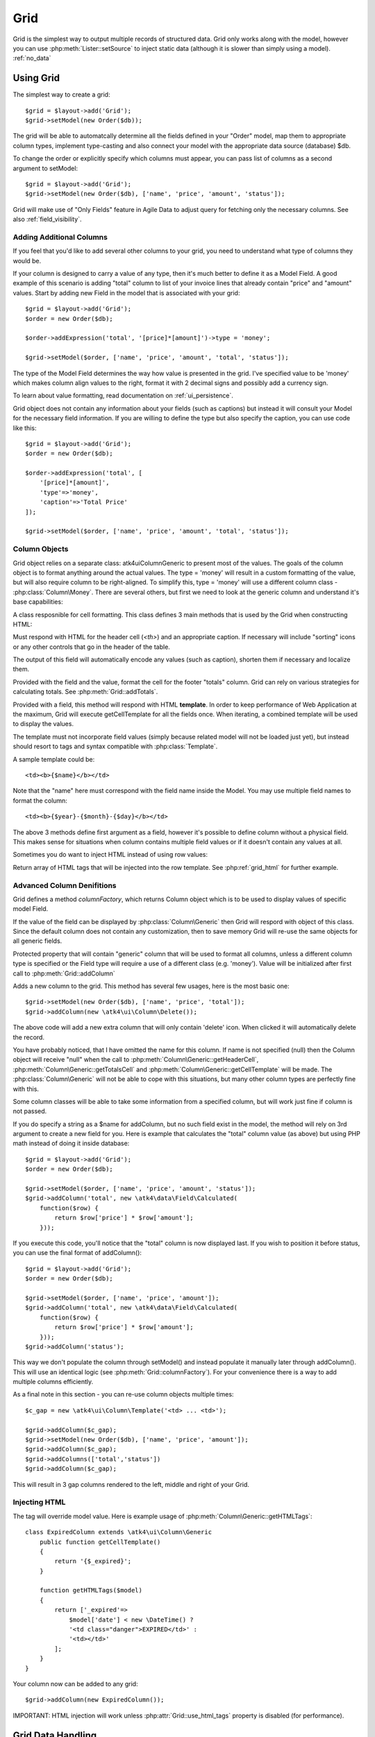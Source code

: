 
.. _grid:

====
Grid
====

.. php:namespace:: atk4\ui

Grid is the simplest way to output multiple records of structured data. Grid only works along with the model,
however you can use :php:meth:`Lister::setSource` to inject static data (although it is slower than simply
using a model). :ref:`no_data`


Using Grid
==========

The simplest way to create a grid::

    $grid = $layout->add('Grid');
    $grid->setModel(new Order($db));

The grid will be able to automatcally determine all the fields defined in your "Order" model, map them to
appropriate column types, implement type-casting and also connect your model with the appropriate data source
(database) $db.

To change the order or explicitly specify which columns must appear, you can pass list of columns as a second
argument to setModel::

    $grid = $layout->add('Grid');
    $grid->setModel(new Order($db), ['name', 'price', 'amount', 'status']);

Grid will make use of "Only Fields" feature in Agile Data to adjust query for fetching only the necessary
columns. See also :ref:`field_visibility`.

Adding Additional Columns
-------------------------

If you feel that you'd like to add several other columns to your grid, you need to understand what type
of columns they would be. 

If your column is designed to carry a value of any type, then it's much better to define it as a Model
Field. A good example of this scenario is adding "total" column to list of your invoice lines that
already contain "price" and "amount" values. Start by adding new Field in the model that is associated
with your grid::

    $grid = $layout->add('Grid');
    $order = new Order($db);

    $order->addExpression('total', '[price]*[amount]')->type = 'money';

    $grid->setModel($order, ['name', 'price', 'amount', 'total', 'status']);

The type of the Model Field determines the way how value is presented in the grid. I've specified
value to be 'money' which makes column align values to the right, format it with 2 decimal signs
and possibly add a currency sign.

To learn about value formatting, read documentation on :ref:`ui_persistence`.

Grid object does not contain any information about your fields (such as captions) but instead it will
consult your Model for the necessary field information. If you are willing to define the type but also
specify the caption, you can use code like this::

    $grid = $layout->add('Grid');
    $order = new Order($db);

    $order->addExpression('total', [
        '[price]*[amount]',
        'type'=>'money',
        'caption'=>'Total Price'
    ]);

    $grid->setModel($order, ['name', 'price', 'amount', 'total', 'status']);

Column Objects
--------------

Grid object relies on a separate class: \atk4\ui\Column\Generic to present most of the values. The goals
of the column object is to format anything around the actual values. The type = 'money' will result in
a custom formatting of the value, but will also require column to be right-aligned. To simplify this,
type = 'money' will use a different column class - :php:class:`Column\Money`. There are several others,
but first we need to look at the generic column and understand it's base capabilities:

.. php:class:: Column\Generic

A class resposnible for cell formatting. This class defines 3 main methods that is used by the Grid
when constructing HTML:

.. php:method:: getHeaderCell(\atk4\data\Field $f)

Must respond with HTML for the header cell (`<th>`) and an appropriate caption. If necessary
will include "sorting" icons or any other controls that go in the header of the table.

The output of this field will automatically encode any values (such as caption), shorten them
if necessary and localize them.

.. php:method:: getTotalsCell(\atk4\data\Field $f, $value)

Provided with the field and the value, format the cell for the footer "totals" column. Grid
can rely on various strategies for calculating totals. See :php:meth:`Grid::addTotals`.

.. php:method:: getCellTemplate(\atk4\data\Field f)

Provided with a field, this method will respond with HTML **template**. In order to keep
performance of Web Application at the maximum, Grid will execute getCellTemplate for all the
fields once. When iterating, a combined template will be used to display the values.

The template must not incorporate field values (simply because related model will not be
loaded just yet), but instead should resort to tags and syntax compatible with :php:class:`Template`.

A sample template could be::

    <td><b>{$name}</b></td>

Note that the "name" here must correspond with the field name inside the Model. You may use
multiple field names to format the column::

    <td><b>{$year}-{$month}-{$day}</b></td>

The above 3 methods define first argument as a field, however it's possible to define column
without a physical field. This makes sense for situations when column contains multiple field
values or if it doesn't contain any values at all.

Sometimes you do want to inject HTML instead of using row values:

.. php:method:: getHTMLTags($model, $field = null)

Return array of HTML tags that will be injected into the row template. See
:php:ref:`grid_html` for further example.

Advanced Column Denifitions
---------------------------

.. php:class:: Grid

Grid defines a method `columnFactory`, which returns Column object which is to be used to
display values of specific model Field. 

.. php:method:: columnFactory(\atk4\data\Field $f)

If the value of the field can be displayed by :php:class:`Column\Generic` then Grid will
respord with object of this class. Since the default column does not contain any customization,
then to save memory Grid will re-use the same objects for all generic fields.

.. php:attr:: default_column

Protected property that will contain "generic" column that will be used to format all
columns, unless a different column type is specified or the Field type will require a use
of a different class (e.g. 'money'). Value will be initialized after first call to
:php:meth:`Grid::addColumn`

.. php:attr:: columns

    Contains array of defined columns.

.. php:method:: addColumn([$name], Column\Generic $column = null, \atk4\ui\Data\Field = null)

Adds a new column to the grid. This method has several few usages, here is the most basic one::

    $grid->setModel(new Order($db), ['name', 'price', 'total']);
    $grid->addColumn(new \atk4\ui\Column\Delete());

The above code will add a new extra column that will only contain 'delete' icon. When clicked
it will automatically delete the record.

You have probably noticed, that I have omitted the name for this column. If name is not specified
(null) then the Column object will receive "null" when the call to
:php:meth:`Column\Generic::getHeaderCell`, :php:meth:`Column\Generic::getTotalsCell` and 
:php:meth:`Column\Generic::getCellTemplate` will be made. The :php:class:`Column\Generic` will
not be able to cope with this situations, but many other column types are perfectly fine with this.

Some column classes will be able to take some information from a specified column, but will work
just fine if column is not passed.

If you do specify a string as a $name for addColumn, but no such field exist in the model, the
method will rely on 3rd argument to create a new field for you. Here is example that calculates
the "total" column value (as above) but using PHP math instead of doing it inside database::


    $grid = $layout->add('Grid');
    $order = new Order($db);

    $grid->setModel($order, ['name', 'price', 'amount', 'status']);
    $grid->addColumn('total', new \atk4\data\Field\Calculated(
        function($row) {
            return $row['price'] * $row['amount'];
        }));

If you execute this code, you'll notice that the "total" column is now displayed last. If you
wish to position it before status, you can use the final format of addColumn()::

    $grid = $layout->add('Grid');
    $order = new Order($db);

    $grid->setModel($order, ['name', 'price', 'amount']);
    $grid->addColumn('total', new \atk4\data\Field\Calculated(
        function($row) {
            return $row['price'] * $row['amount'];
        }));
    $grid->addColumn('status');

This way we don't populate the column through setModel() and instead populate it manually later
through addColumn(). This will use an identical logic (see :php:meth:`Grid::columnFactory`). For
your convenience there is a way to add multiple columns efficiently.

.. php:method:: addColumns($names);

    Here, names can be an array of strings (['status', 'price']) or contain array that will be passed
    as argument sto the addColumn method ([['total', $field_def], ['delete', $delete_column]);

As a final note in this section - you can re-use column objects multiple times::

    $c_gap = new \atk4\ui\Column\Template('<td> ... <td>');
    
    $grid->addColumn($c_gap);
    $grid->setModel(new Order($db), ['name', 'price', 'amount']);
    $grid->addColumn($c_gap);
    $grid->addColumns(['total','status'])
    $grid->addColumn($c_gap);

This will result in 3 gap columns rendered to the left, middle and right of your Grid.

.. _grid_html:

Injecting HTML
--------------

The tag will override model value. Here is example usage of :php:meth:`Column\Generic::getHTMLTags`::


    class ExpiredColumn extends \atk4\ui\Column\Generic
        public function getCellTemplate()
        {
            return '{$_expired}';
        }

        function getHTMLTags($model)
        {
            return ['_expired'=>
                $model['date'] < new \DateTime() ?
                '<td class="danger">EXPIRED</td>' :
                '<td></td>'
            ];
        }
    }

Your column now can be added to any grid::

    $grid->addColumn(new ExpiredColumn());

IMPORTANT: HTML injection will work unless :php:attr:`Grid::use_html_tags` property is disabled (for performance).

Grid Data Handling
==================

Grid is very similar to :php:class:`Lister` in the way how it loads and displays data. To control which
data Grid will be displaying you need to properly specify the model and persistence. The following two
examples will show you how to display list of "files" inside your Dropbox folder and how to display list
of issues from your Github repository::

    // Show contents of dropbox
    $dropbox = \atk4\dropbox\Persistence($db_config);
    $files = new \atk4\dropbox\Model\File($dropbox);

    $layout->add('Grid')->setModel($files);


    // Show contents of dropbox
    $github = \atk4\github\Persistence_Issues($github_api_config);
    $issues = new \atk4\github\Model\Issue($github);

    $layout->add('Grid')->setModel($issues);

This example demonstrates that by selecting a 3rd party persistence implementation, you can access
virtually any API, Database or SQL resource and it will always take care of formatting for you as well
as handle field types.

I must also note that by simply adding 'Delete' column (as in example above) will allow your app users
to delete files from dropbox or issues from GitHub. 

Grid follows a "universal data design" principles established by Agile UI to make it compatible with
all the different data persitences. (see :php:ref:`universal_data_access`)

For most applications, however, you would be probably using internally defined models that rely on
data stored inside your own database. Either way, several principles apply to the way how Grid works.

Grid Rendering Steps
--------------------

Once model is specified to the Grid it will keep the object until render process will begin. Grid
columns can be defined anytime and will be stored in the :php:attr:`Grid::columns` property. Columns
without defined name will have a numeric index.

During the render process (see :php:meth:`View::renderView`) Grid will perform the following actions:

1. Generate header row.
2. Generate template for data rows.
3. Iterate through rows
    3.1 Current row data is accessible through $grid->model property.
    3.2 Update Totals if :php:meth:`Grid::addTotals` was used.
    3.3 Insert row values into :php:attr:`Grid::t_row`
        3.3.1 Template relies on :ref:`ui_persistence` for formatting values
    3.4 Collect HTML tags from 'getHTMLTags' hook.
    3.5 Collect getHTMLTags() from columns objects
    3.6 Inject HTML into :php:attr:`Grid::t_row` template
    3.7 Render and append row template to Table Body ({$Body})
    3.8 Clear HTML tag values from template.
4. If no rows were displayed, then "empty message" will be shown (see :php:attr:`Grid::t_empty`).
5. If :php:meth:`addTotals` was used, append totals row to table footer.


Advanced Usage
==============

Grid is a very flexible object and can be extended through various means. This chapter will focus
on various requirements and will provide a way how to achieve that.

Toolbar, Quick-search and Paginator
-----------------------------------

It's quite common to have "Toolbar" above the grid and pagination below. The toolbar often hosts
a Quicksearch form too. Default Grid implementation does not have any of these features, however
you can use a separate 'Advanced Grid' add-on, which extends standard Grid functionality::


    $grid = $layout->add(new \atk4\ui\AdvancedGrid());

    // Buttons appear above the grid. Clicking them will dynamically load more views inside dialog.
    $grid->addButton('Download', function($page){ 
        $page->add('Info')->set('This UI will appear in a dialog');
    });

    // Paginator allow to go back and fourth inside Grid, if you have a lot of data.
    $grid->addPaginator(20);

    // Quick-search allow your user to quickly search for results.
    $grid->addQuickSearch(['name', 'surname']);

    // Expander allow user to "open up" individual records and reveal additional UI elements
    $grid->addExpander(function($page, $id){ 
        $page->add('Info')->set('This UI will appear in-line in your grid');
    });

    // Standartise use of 'Actions' through Column\Action
    $grid->addAction('Delete');

The implementation for Advanced Grid is scheduled to be added in Agile UI 1.1, check with
http://github.com/atk4/ui on the progress.

Column attributes and classes
=============================
By default Grid will include ID for each row: `<tr data-id="123">`. The following code example
demonstrates how various standard column types are relying on this property::

    $grid->on('click', 'td', new jsExpression(
        'document.location=page.php?id=[]', 
        [(new jQuery())->closest('tr')->data('id')]
    ));

See also :ref:`js`.

Static Attributes and classes
-----------------------------

.. php:class:: Column\Generic

.. php:method:: addClass($class, $scope = 'body');

.. php:method:: setAttr($attribute, $value, $scope = 'body');


The following code will make sure that contens of the column appear on a single line by
adding class "single line" to all body cells::

    $grid->addColumn('name', (new \atk4\ui\Column()->addClass('single line')));

If you wish to add a class to 'head' or 'foot' or 'all' cells, you can pass 2nd argument to addClass::

    $grid->addColumn('name', (new \atk4\ui\Column()->addClass('right aligned', 'all')));

There are several ways to make your code more readable::

    $grid->addColumn('name', new \atk4\ui\Column\Generic())
        ->addClass('right aligned', 'all');

Or if you wish to use factory, the syntax is::

    $grid->addColumn('name', 'Generic')
        ->addClass('right aligned', 'all');

For setting an attribute you can use setAttr() method::

    $grid->addColumn('name', 'Generic')
        ->setAttr('colspan', 2, 'all');

Setting a new value to the attribute will override previous value.

Please note that if you are redefining :php:meth:`Column\Generic::getHeaderCell`, 
:php:meth:`Column\Generic::getTotalsCell` or :php:meth:`Column\Generic::getCellTemplate`
and you wish to preserve functionality of setting custom attributes and
classes, you should generate your TD/TH tag through getTag method.

.. php:method:: getTag($tag, $position, $value);

    Will apply cell-based attributes or classes then use :php:meth:`App::getTag` to
    generate HTML tag and encode it's content.


Using dynamic values
--------------------

Body attributes will be embedded into the template by the default :php:meth:`Column\Generic::getCellTemplate`,
but if you specify attribute (or class) value as a tag, then it will be auto-filled
with row value or injected HTML.

For further examples of and advanced usage, see implementation of :php:class:`Column\Status`.



Standard Column Types
=====================

In addition to :php:class:`Column\Generic`, Agile UI includes several column implementations.

Link
----

.. php:class:: Column\Link

Put `<a href..` link over the value of the cell. The page property can be specified to constructor. There
are two usage patterns. With the first you can specify full URL as a string::

    $grid->addColumn('name', new \atk4\ui\Column\Link('http://google.com/?q={$name}'));

The name value will be automatically inserted. The other option is to use page array::

    $grid->addColumn('name', new \atk4\ui\Column\Link(['details', 'id'=>'{$id}', 'status'=>'{$status}']));

Money
-----

.. php:class:: Column\Money

Helps formatting monetary values. Will align value to the right and if value is less than zero will also
use red text. The money cells are not wrapped.

For the actual number formatting, see :ref:`ui_persistence`

Status
------

.. php:class:: Column\Status

Allow you to set highlight class and icon based on column value. This is most suitable for columns that
contain pre-defined values. 

If your column "status" can be one of the following "pending", "declined", "archived" and "paid" and you would like
to use different icons and colors to emphasise status::


    $states = [ 'positive'=>['paid', 'archived'], 'negative'=>['declined'] ];

    $grid->addColumn('status', new \atk4\ui\Column\Status($states));

Current list of states supported:

 - positive (icon checkmark)
 - negative (icon close)
 - and the default/unspecified state (icon question)

(list of states may be expanded furteher)

Template
--------

.. php:class:: Column\Template

This column is suitable if you wish to have custom cell formatting but do not wish to go through
the trouble of setting up your own class.

If you wish to display movie rating "4 out of 10" based around the column "rating", you can use::

    $grid->addColumn('rating', new \atk4\ui\Column\Template('{$rating} out of 10'));

Template may incorporate values from multiple fields in a data row, but current implementation
will only work if you asign it to a primary column (by passing 1st argument to addColumn).

(In the future it may be optional with the ability to specify caption).


Action Column
=============

.. note:: Action column is planned for Agile UI 1.1.


.. php:class:: Column\Action

This column allows you to incorporate any of the standard :ref:`actions` into your column.
The functionality and diveristy of actions is seamlessly integrated into the column and
the actions are performed on the row level.

The basic usage format is::

    $act = $grid->addColumn(new \atk4\ui\Column\Action())

    // Pencil icon linking to a URL
    $act->addAction(new \atk4\ui\Action\Link(
        'http://google.com/?q={$text}'
    ));

    // Delete, that will delete current row
    $act->addAction(new \atk4\ui\Action\Delete('trash'));

    // Method, executes user-defined method for the model
    $act->addAction(new \atk4\ui\Action\Method('archive'));

    // Callback executes JavaScript
    $act->addAction(new \atk4\ui\Action\Callback(
        function($model) {
            return new jsExpression('alert([])', 'Clicked on id='.$model->id);
        }
    ));

    // Dialog opens a modal dialog with content
    $act->addAction(new \atk4\ui\Action\Dialog(
        function($page, $model) {
            $page->add('Info')->set('Dialog for record with id='.$model->id);
        }
    ));

For more information about Actions, see :ref:`actions`. (Scheduled to be implemented in Agile UI 1.1)

